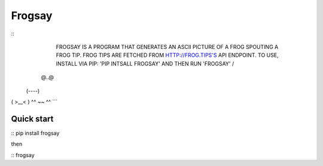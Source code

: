 Frogsay
=======

::
        FROGSAY IS A PROGRAM THAT GENERATES AN ASCII PICTURE OF A FROG
        SPOUTING A FROG TIP. FROG TIPS ARE FETCHED FROM
        HTTP://FROG.TIPS'S API ENDPOINT. TO USE, INSTALL VIA PIP: 'PIP
        INTSALL FROGSAY' AND THEN RUN 'FROGSAY'
        /
  @..@
 (----)
( >__< )
^^ ~~ ^^
```

Quick start
-----------

::
pip install frogsay

then

::
frogsay
